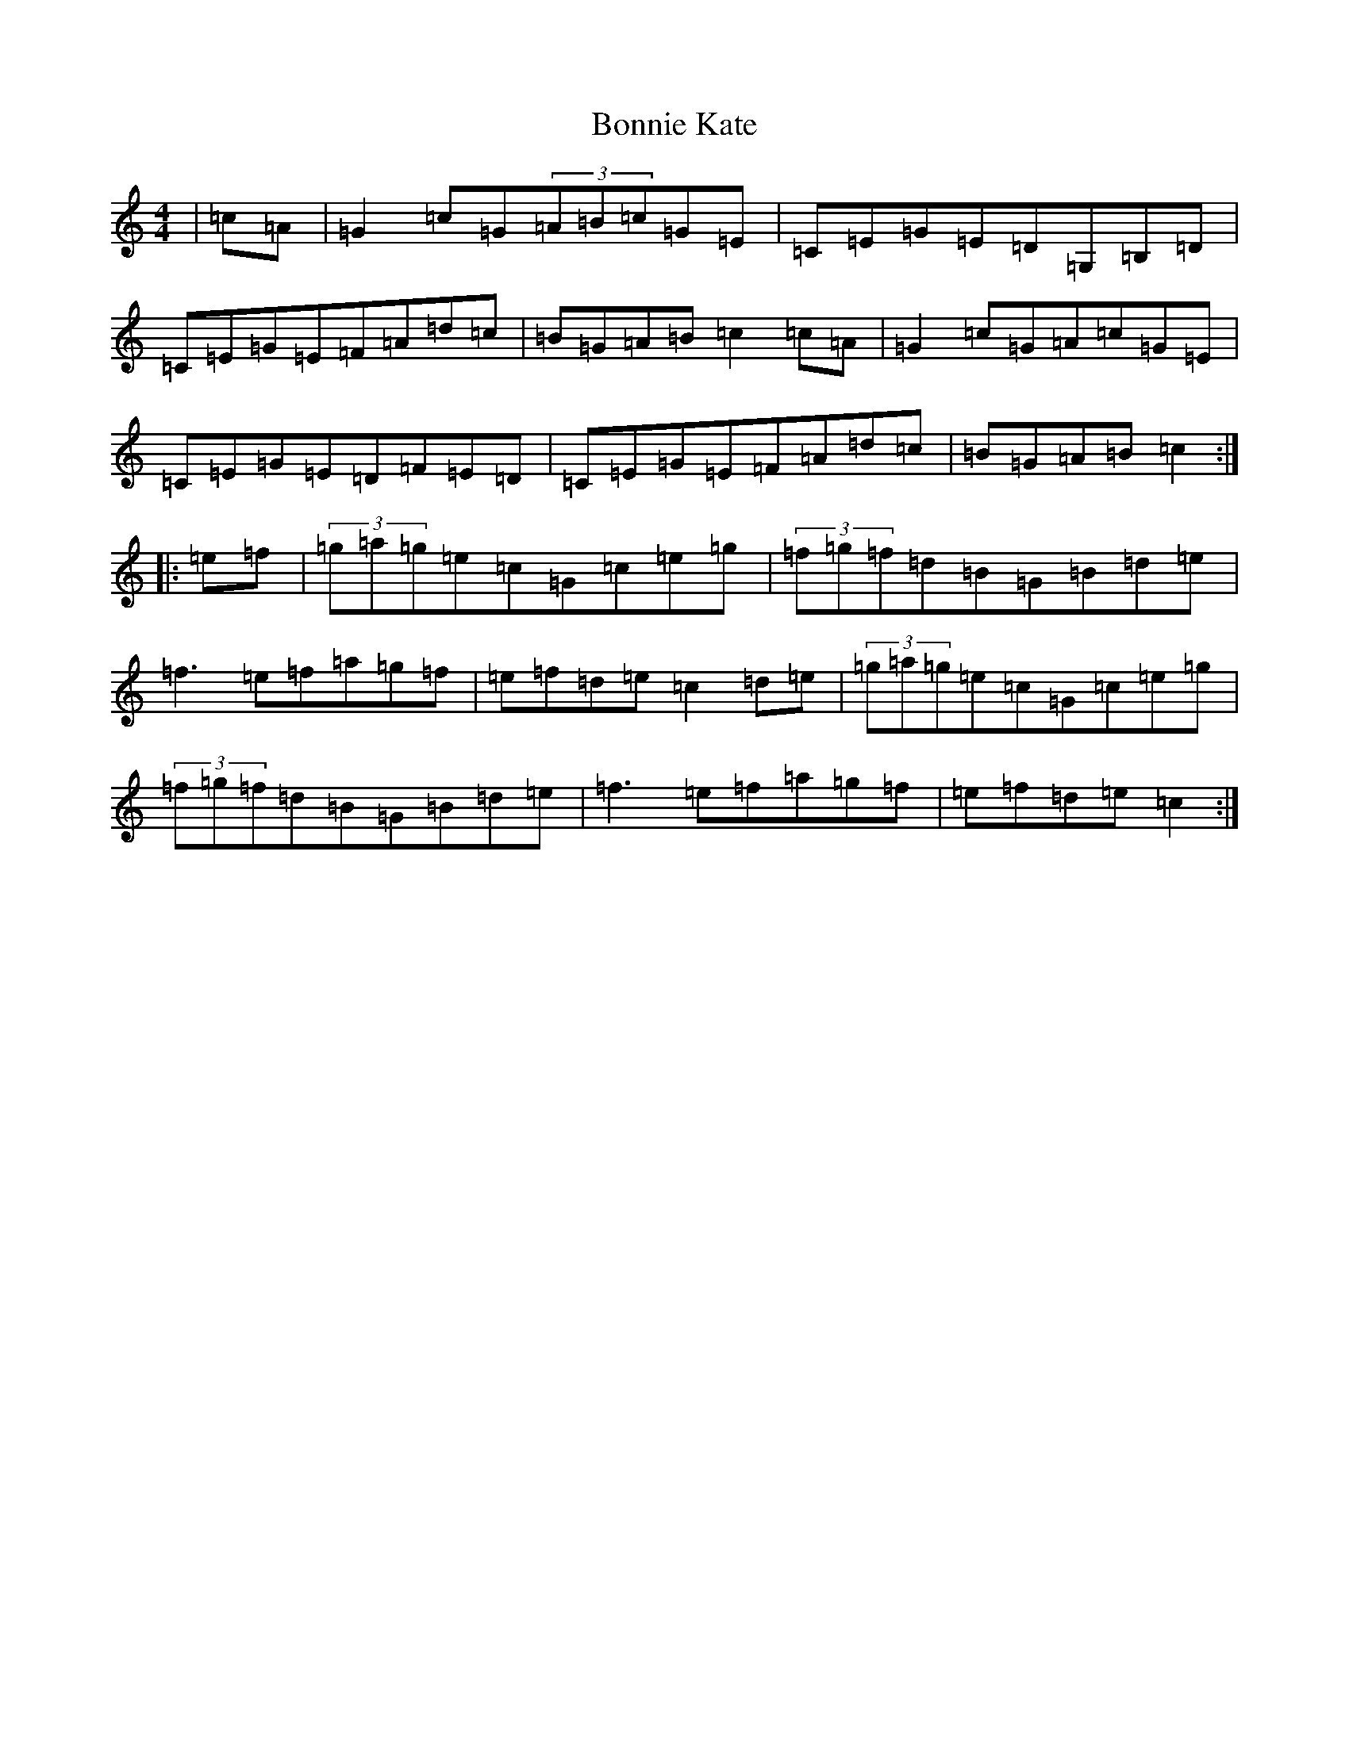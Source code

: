 X: 2258
T: Bonnie Kate
S: https://thesession.org/tunes/754#setting754
Z: D Major
R: reel
M:4/4
L:1/8
K: C Major
|=c=A|=G2=c=G(3=A=B=c=G=E|=C=E=G=E=D=G,=B,=D|=C=E=G=E=F=A=d=c|=B=G=A=B=c2=c=A|=G2=c=G=A=c=G=E|=C=E=G=E=D=F=E=D|=C=E=G=E=F=A=d=c|=B=G=A=B=c2:||:=e=f|(3=g=a=g=e=c=G=c=e=g|(3=f=g=f=d=B=G=B=d=e|=f3=e=f=a=g=f|=e=f=d=e=c2=d=e|(3=g=a=g=e=c=G=c=e=g|(3=f=g=f=d=B=G=B=d=e|=f3=e=f=a=g=f|=e=f=d=e=c2:|